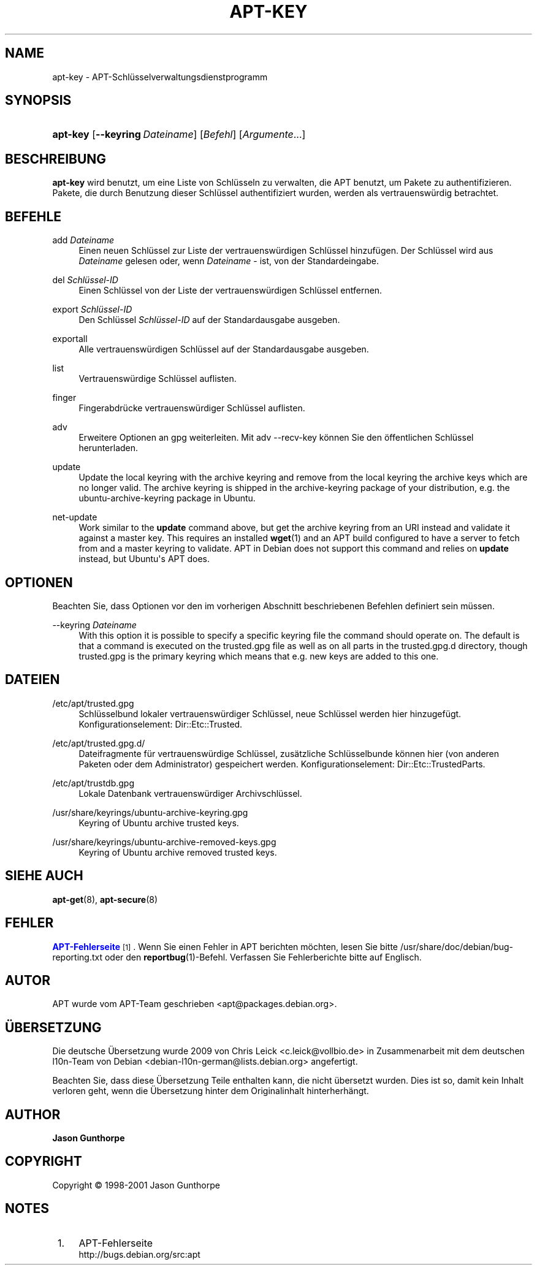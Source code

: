 '\" t
.\"     Title: apt-key
.\"    Author: Jason Gunthorpe
.\" Generator: DocBook XSL Stylesheets v1.76.1 <http://docbook.sf.net/>
.\"      Date: 28. Oktober 2008
.\"    Manual: APT
.\"    Source: Linux
.\"  Language: English
.\"
.TH "APT\-KEY" "8" "28\&. Oktober 2008" "Linux" "APT"
.\" -----------------------------------------------------------------
.\" * Define some portability stuff
.\" -----------------------------------------------------------------
.\" ~~~~~~~~~~~~~~~~~~~~~~~~~~~~~~~~~~~~~~~~~~~~~~~~~~~~~~~~~~~~~~~~~
.\" http://bugs.debian.org/507673
.\" http://lists.gnu.org/archive/html/groff/2009-02/msg00013.html
.\" ~~~~~~~~~~~~~~~~~~~~~~~~~~~~~~~~~~~~~~~~~~~~~~~~~~~~~~~~~~~~~~~~~
.ie \n(.g .ds Aq \(aq
.el       .ds Aq '
.\" -----------------------------------------------------------------
.\" * set default formatting
.\" -----------------------------------------------------------------
.\" disable hyphenation
.nh
.\" disable justification (adjust text to left margin only)
.ad l
.\" -----------------------------------------------------------------
.\" * MAIN CONTENT STARTS HERE *
.\" -----------------------------------------------------------------
.SH "NAME"
apt-key \- APT\-Schlüsselverwaltungsdienstprogramm
.SH "SYNOPSIS"
.HP \w'\fBapt\-key\fR\ 'u
\fBapt\-key\fR [\fB\-\-keyring\ \fR\fB\fIDateiname\fR\fR] [\fIBefehl\fR] [\fB\fIArgumente\fR\fR...]
.SH "BESCHREIBUNG"
.PP

\fBapt\-key\fR
wird benutzt, um eine Liste von Schlüsseln zu verwalten, die APT benutzt, um Pakete zu authentifizieren\&. Pakete, die durch Benutzung dieser Schlüssel authentifiziert wurden, werden als vertrauenswürdig betrachtet\&.
.SH "BEFEHLE"
.PP
add \fIDateiname\fR
.RS 4
Einen neuen Schlüssel zur Liste der vertrauenswürdigen Schlüssel hinzufügen\&. Der Schlüssel wird aus
\fIDateiname\fR
gelesen oder, wenn
\fIDateiname\fR
\-
ist, von der Standardeingabe\&.
.RE
.PP
del \fISchlüssel\-ID\fR
.RS 4
Einen Schlüssel von der Liste der vertrauenswürdigen Schlüssel entfernen\&.
.RE
.PP
export \fISchlüssel\-ID\fR
.RS 4
Den Schlüssel
\fISchlüssel\-ID\fR
auf der Standardausgabe ausgeben\&.
.RE
.PP
exportall
.RS 4
Alle vertrauenswürdigen Schlüssel auf der Standardausgabe ausgeben\&.
.RE
.PP
list
.RS 4
Vertrauenswürdige Schlüssel auflisten\&.
.RE
.PP
finger
.RS 4
Fingerabdrücke vertrauenswürdiger Schlüssel auflisten\&.
.RE
.PP
adv
.RS 4
Erweitere Optionen an gpg weiterleiten\&. Mit adv \-\-recv\-key können Sie den öffentlichen Schlüssel herunterladen\&.
.RE
.PP
update
.RS 4
Update the local keyring with the archive keyring and remove from the local keyring the archive keys which are no longer valid\&. The archive keyring is shipped in the
archive\-keyring
package of your distribution, e\&.g\&. the
ubuntu\-archive\-keyring
package in Ubuntu\&.
.RE
.PP
net\-update
.RS 4
Work similar to the
\fBupdate\fR
command above, but get the archive keyring from an URI instead and validate it against a master key\&. This requires an installed
\fBwget\fR(1)
and an APT build configured to have a server to fetch from and a master keyring to validate\&. APT in Debian does not support this command and relies on
\fBupdate\fR
instead, but Ubuntu\*(Aqs APT does\&.
.RE
.SH "OPTIONEN"
.PP
Beachten Sie, dass Optionen vor den im vorherigen Abschnitt beschriebenen Befehlen definiert sein müssen\&.
.PP
\-\-keyring \fIDateiname\fR
.RS 4
With this option it is possible to specify a specific keyring file the command should operate on\&. The default is that a command is executed on the
trusted\&.gpg
file as well as on all parts in the
trusted\&.gpg\&.d
directory, though
trusted\&.gpg
is the primary keyring which means that e\&.g\&. new keys are added to this one\&.
.RE
.SH "DATEIEN"
.PP
/etc/apt/trusted\&.gpg
.RS 4
Schlüsselbund lokaler vertrauenswürdiger Schlüssel, neue Schlüssel werden hier hinzugefügt\&. Konfigurationselement:
Dir::Etc::Trusted\&.
.RE
.PP
/etc/apt/trusted\&.gpg\&.d/
.RS 4
Dateifragmente für vertrauenswürdige Schlüssel, zusätzliche Schlüsselbunde können hier (von anderen Paketen oder dem Administrator) gespeichert werden\&. Konfigurationselement:
Dir::Etc::TrustedParts\&.
.RE
.PP
/etc/apt/trustdb\&.gpg
.RS 4
Lokale Datenbank vertrauenswürdiger Archivschlüssel\&.
.RE
.PP
/usr/share/keyrings/ubuntu\-archive\-keyring\&.gpg
.RS 4
Keyring of Ubuntu archive trusted keys\&.
.RE
.PP
/usr/share/keyrings/ubuntu\-archive\-removed\-keys\&.gpg
.RS 4
Keyring of Ubuntu archive removed trusted keys\&.
.RE
.SH "SIEHE AUCH"
.PP

\fBapt-get\fR(8),
\fBapt-secure\fR(8)
.SH "FEHLER"
.PP
\m[blue]\fBAPT\-Fehlerseite\fR\m[]\&\s-2\u[1]\d\s+2\&. Wenn Sie einen Fehler in APT berichten möchten, lesen Sie bitte
/usr/share/doc/debian/bug\-reporting\&.txt
oder den
\fBreportbug\fR(1)\-Befehl\&. Verfassen Sie Fehlerberichte bitte auf Englisch\&.
.SH "AUTOR"
.PP
APT wurde vom APT\-Team geschrieben
<apt@packages\&.debian\&.org>\&.
.SH "ÜBERSETZUNG"
.PP
Die deutsche Übersetzung wurde 2009 von Chris Leick
<c\&.leick@vollbio\&.de>
in Zusammenarbeit mit dem deutschen l10n\-Team von Debian
<debian\-l10n\-german@lists\&.debian\&.org>
angefertigt\&.
.PP
Beachten Sie, dass diese Übersetzung Teile enthalten kann, die nicht übersetzt wurden\&. Dies ist so, damit kein Inhalt verloren geht, wenn die Übersetzung hinter dem Originalinhalt hinterherhängt\&.
.SH "AUTHOR"
.PP
\fBJason Gunthorpe\fR
.RS 4
.RE
.SH "COPYRIGHT"
.br
Copyright \(co 1998-2001 Jason Gunthorpe
.br
.SH "NOTES"
.IP " 1." 4
APT-Fehlerseite
.RS 4
\%http://bugs.debian.org/src:apt
.RE
